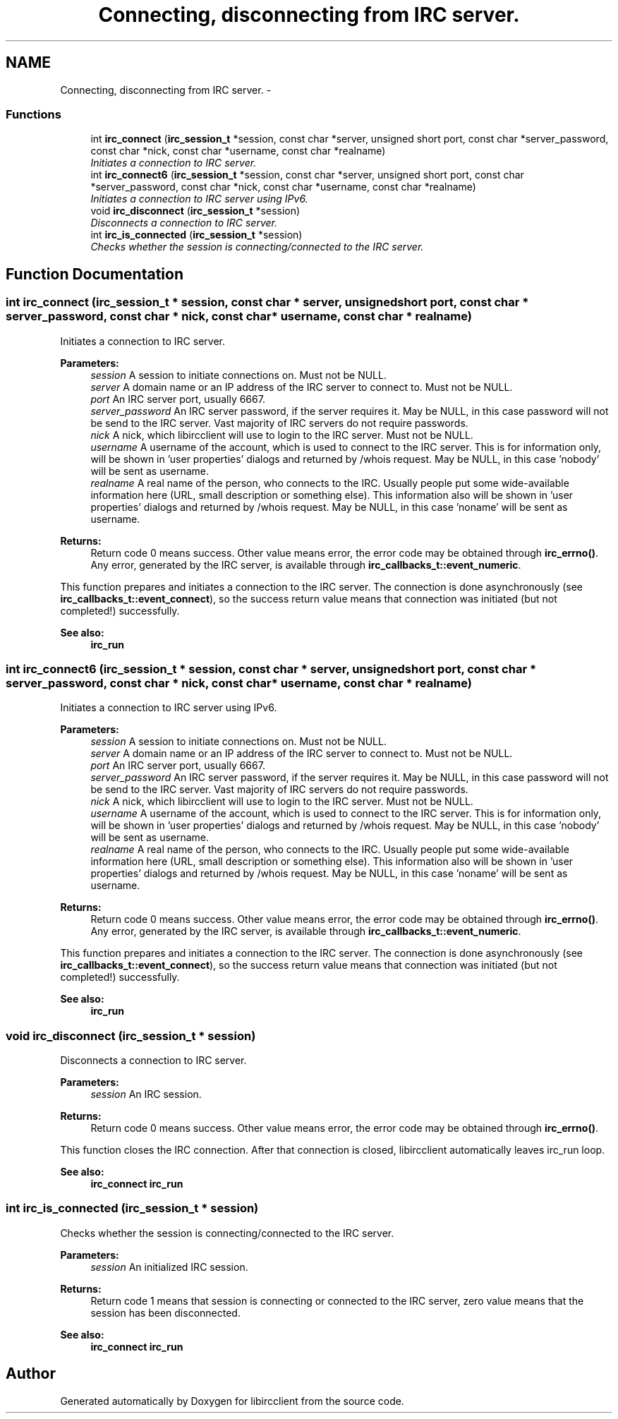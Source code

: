 .TH "Connecting, disconnecting from IRC server." 3 "10 Jan 2009" "Version 1.3" "libircclient" \" -*- nroff -*-
.ad l
.nh
.SH NAME
Connecting, disconnecting from IRC server. \- 
.SS "Functions"

.in +1c
.ti -1c
.RI "int \fBirc_connect\fP (\fBirc_session_t\fP *session, const char *server, unsigned short port, const char *server_password, const char *nick, const char *username, const char *realname)"
.br
.RI "\fIInitiates a connection to IRC server. \fP"
.ti -1c
.RI "int \fBirc_connect6\fP (\fBirc_session_t\fP *session, const char *server, unsigned short port, const char *server_password, const char *nick, const char *username, const char *realname)"
.br
.RI "\fIInitiates a connection to IRC server using IPv6. \fP"
.ti -1c
.RI "void \fBirc_disconnect\fP (\fBirc_session_t\fP *session)"
.br
.RI "\fIDisconnects a connection to IRC server. \fP"
.ti -1c
.RI "int \fBirc_is_connected\fP (\fBirc_session_t\fP *session)"
.br
.RI "\fIChecks whether the session is connecting/connected to the IRC server. \fP"
.in -1c
.SH "Function Documentation"
.PP 
.SS "int irc_connect (\fBirc_session_t\fP * session, const char * server, unsigned short port, const char * server_password, const char * nick, const char * username, const char * realname)"
.PP
Initiates a connection to IRC server. 
.PP
\fBParameters:\fP
.RS 4
\fIsession\fP A session to initiate connections on. Must not be NULL. 
.br
\fIserver\fP A domain name or an IP address of the IRC server to connect to. Must not be NULL. 
.br
\fIport\fP An IRC server port, usually 6667. 
.br
\fIserver_password\fP An IRC server password, if the server requires it. May be NULL, in this case password will not be send to the IRC server. Vast majority of IRC servers do not require passwords. 
.br
\fInick\fP A nick, which libircclient will use to login to the IRC server. Must not be NULL. 
.br
\fIusername\fP A username of the account, which is used to connect to the IRC server. This is for information only, will be shown in 'user properties' dialogs and returned by /whois request. May be NULL, in this case 'nobody' will be sent as username. 
.br
\fIrealname\fP A real name of the person, who connects to the IRC. Usually people put some wide-available information here (URL, small description or something else). This information also will be shown in 'user properties' dialogs and returned by /whois request. May be NULL, in this case 'noname' will be sent as username.
.RE
.PP
\fBReturns:\fP
.RS 4
Return code 0 means success. Other value means error, the error code may be obtained through \fBirc_errno()\fP. Any error, generated by the IRC server, is available through \fBirc_callbacks_t::event_numeric\fP.
.RE
.PP
This function prepares and initiates a connection to the IRC server. The connection is done asynchronously (see \fBirc_callbacks_t::event_connect\fP), so the success return value means that connection was initiated (but not completed!) successfully.
.PP
\fBSee also:\fP
.RS 4
\fBirc_run\fP 
.RE
.PP

.SS "int irc_connect6 (\fBirc_session_t\fP * session, const char * server, unsigned short port, const char * server_password, const char * nick, const char * username, const char * realname)"
.PP
Initiates a connection to IRC server using IPv6. 
.PP
\fBParameters:\fP
.RS 4
\fIsession\fP A session to initiate connections on. Must not be NULL. 
.br
\fIserver\fP A domain name or an IP address of the IRC server to connect to. Must not be NULL. 
.br
\fIport\fP An IRC server port, usually 6667. 
.br
\fIserver_password\fP An IRC server password, if the server requires it. May be NULL, in this case password will not be send to the IRC server. Vast majority of IRC servers do not require passwords. 
.br
\fInick\fP A nick, which libircclient will use to login to the IRC server. Must not be NULL. 
.br
\fIusername\fP A username of the account, which is used to connect to the IRC server. This is for information only, will be shown in 'user properties' dialogs and returned by /whois request. May be NULL, in this case 'nobody' will be sent as username. 
.br
\fIrealname\fP A real name of the person, who connects to the IRC. Usually people put some wide-available information here (URL, small description or something else). This information also will be shown in 'user properties' dialogs and returned by /whois request. May be NULL, in this case 'noname' will be sent as username.
.RE
.PP
\fBReturns:\fP
.RS 4
Return code 0 means success. Other value means error, the error code may be obtained through \fBirc_errno()\fP. Any error, generated by the IRC server, is available through \fBirc_callbacks_t::event_numeric\fP.
.RE
.PP
This function prepares and initiates a connection to the IRC server. The connection is done asynchronously (see \fBirc_callbacks_t::event_connect\fP), so the success return value means that connection was initiated (but not completed!) successfully.
.PP
\fBSee also:\fP
.RS 4
\fBirc_run\fP 
.RE
.PP

.SS "void irc_disconnect (\fBirc_session_t\fP * session)"
.PP
Disconnects a connection to IRC server. 
.PP
\fBParameters:\fP
.RS 4
\fIsession\fP An IRC session.
.RE
.PP
\fBReturns:\fP
.RS 4
Return code 0 means success. Other value means error, the error code may be obtained through \fBirc_errno()\fP.
.RE
.PP
This function closes the IRC connection. After that connection is closed, libircclient automatically leaves irc_run loop.
.PP
\fBSee also:\fP
.RS 4
\fBirc_connect\fP \fBirc_run\fP 
.RE
.PP

.SS "int irc_is_connected (\fBirc_session_t\fP * session)"
.PP
Checks whether the session is connecting/connected to the IRC server. 
.PP
\fBParameters:\fP
.RS 4
\fIsession\fP An initialized IRC session.
.RE
.PP
\fBReturns:\fP
.RS 4
Return code 1 means that session is connecting or connected to the IRC server, zero value means that the session has been disconnected.
.RE
.PP
\fBSee also:\fP
.RS 4
\fBirc_connect\fP \fBirc_run\fP 
.RE
.PP

.SH "Author"
.PP 
Generated automatically by Doxygen for libircclient from the source code.

